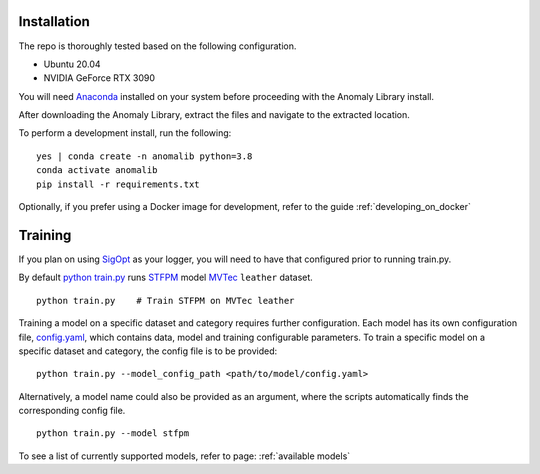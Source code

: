 Installation
===============

The repo is thoroughly tested based on the following configuration.

* Ubuntu 20.04

* NVIDIA GeForce RTX 3090

You will need
`Anaconda <https://www.anaconda.com/products/individual>`__ installed on
your system before proceeding with the Anomaly Library install.

After downloading the Anomaly Library, extract the files and navigate to
the extracted location.

To perform a development install, run the following:

::

    yes | conda create -n anomalib python=3.8
    conda activate anomalib
    pip install -r requirements.txt


Optionally, if you prefer using a Docker image for development, refer to the guide :ref:`developing_on_docker`

Training
==============

If you plan on using
`SigOpt <https://app.sigopt.com/docs/runs/get-started>`__ as your
logger, you will need to have that configured prior to running train.py.

By default
`python train.py <https://gitlab-icv.inn.intel.com/algo_rnd_team/anomaly/blob/samet/stfpm/train.py>`__
runs `STFPM <https://arxiv.org/pdf/2103.04257.pdf>`__ model
`MVTec <https://www.mvtec.com/company/research/datasets/mvtec-ad>`__
``leather`` dataset.

::

    python train.py    # Train STFPM on MVTec leather

Training a model on a specific dataset and category requires further
configuration. Each model has its own configuration file,
`config.yaml <https://gitlab-icv.inn.intel.com/algo_rnd_team/anomaly/blob/samet/stfpm/anomalib/models/stfpm/config.yaml>`__,
which contains data, model and training configurable parameters. To
train a specific model on a specific dataset and category, the config
file is to be provided:

::

    python train.py --model_config_path <path/to/model/config.yaml>

Alternatively, a model name could also be provided as an argument, where
the scripts automatically finds the corresponding config file.

::

    python train.py --model stfpm

To see a list of currently supported models, refer to page: :ref:`available models`

